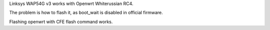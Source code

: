 Linksys WAP54G v3 works with Openwrt Whiterussian RC4. 

The problem is how to flash it, as boot_wait is disabled in official firmware.

Flashing openwrt with CFE flash command works. 
